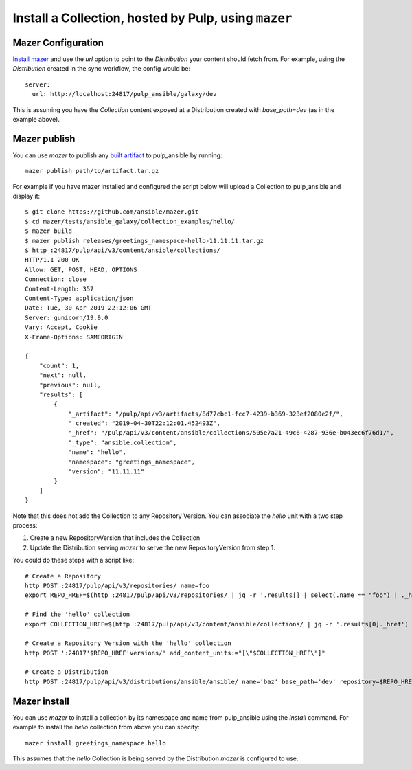 .. _mazer-cli:

Install a Collection, hosted by Pulp, using ``mazer``
=====================================================


Mazer Configuration
-------------------

`Install mazer <https://galaxy.ansible.com/docs/mazer/install.html#latest-stable-release>`_ and
use the `url` option to point to the `Distribution` your content should fetch from. For example,
using the `Distribution` created in the sync workflow, the config would be::

    server:
      url: http://localhost:24817/pulp_ansible/galaxy/dev

This is assuming you have the `Collection` content exposed at a Distribution created with
`base_path=dev` (as in the example above).


Mazer publish
-------------

You can use `mazer` to publish any `built artifact <https://github.com/ansible/mazer/#building-
ansible-content-collection-artifacts-with-mazer-build>`_ to pulp_ansible by running::

    mazer publish path/to/artifact.tar.gz

For example if you have mazer installed and configured the script below will upload a Collection to
pulp_ansible and display it::

    $ git clone https://github.com/ansible/mazer.git
    $ cd mazer/tests/ansible_galaxy/collection_examples/hello/
    $ mazer build
    $ mazer publish releases/greetings_namespace-hello-11.11.11.tar.gz
    $ http :24817/pulp/api/v3/content/ansible/collections/
    HTTP/1.1 200 OK
    Allow: GET, POST, HEAD, OPTIONS
    Connection: close
    Content-Length: 357
    Content-Type: application/json
    Date: Tue, 30 Apr 2019 22:12:06 GMT
    Server: gunicorn/19.9.0
    Vary: Accept, Cookie
    X-Frame-Options: SAMEORIGIN

    {
        "count": 1,
        "next": null,
        "previous": null,
        "results": [
            {
                "_artifact": "/pulp/api/v3/artifacts/8d77cbc1-fcc7-4239-b369-323ef2080e2f/",
                "_created": "2019-04-30T22:12:01.452493Z",
                "_href": "/pulp/api/v3/content/ansible/collections/505e7a21-49c6-4287-936e-b043ec6f76d1/",
                "_type": "ansible.collection",
                "name": "hello",
                "namespace": "greetings_namespace",
                "version": "11.11.11"
            }
        ]
    }

Note that this does not add the Collection to any Repository Version. You can associate the `hello`
unit with a two step process:

1. Create a new RepositoryVersion that includes the Collection
2. Update the Distribution serving `mazer` to serve the new RepositoryVersion from step 1.

You could do these steps with a script like::

    # Create a Repository
    http POST :24817/pulp/api/v3/repositories/ name=foo
    export REPO_HREF=$(http :24817/pulp/api/v3/repositories/ | jq -r '.results[] | select(.name == "foo") | ._href')

    # Find the 'hello' collection
    export COLLECTION_HREF=$(http :24817/pulp/api/v3/content/ansible/collections/ | jq -r '.results[0]._href')

    # Create a Repository Version with the 'hello' collection
    http POST ':24817'$REPO_HREF'versions/' add_content_units:="[\"$COLLECTION_HREF\"]"

    # Create a Distribution
    http POST :24817/pulp/api/v3/distributions/ansible/ansible/ name='baz' base_path='dev' repository=$REPO_HREF


Mazer install
-------------

You can use `mazer` to install a collection by its namespace and name from pulp_ansible using the
`install` command. For example to install the `hello` collection from above you can specify::

    mazer install greetings_namespace.hello


This assumes that the `hello` Collection is being served by the Distribution `mazer` is configured
to use.
